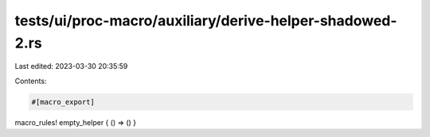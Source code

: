 tests/ui/proc-macro/auxiliary/derive-helper-shadowed-2.rs
=========================================================

Last edited: 2023-03-30 20:35:59

Contents:

.. code-block:: rs

    #[macro_export]
macro_rules! empty_helper { () => () }


